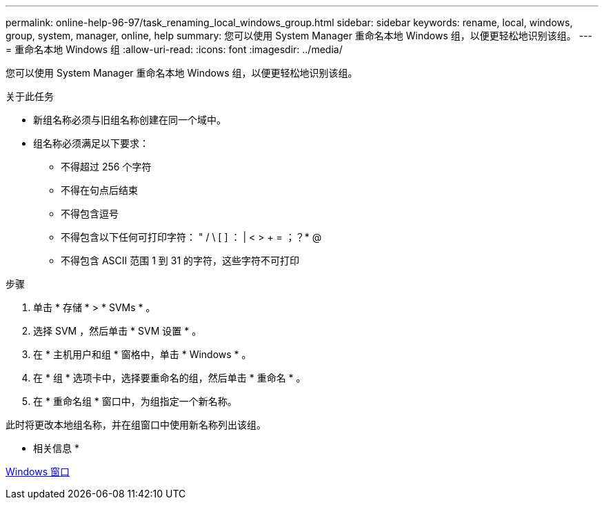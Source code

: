 ---
permalink: online-help-96-97/task_renaming_local_windows_group.html 
sidebar: sidebar 
keywords: rename, local, windows, group, system, manager, online, help 
summary: 您可以使用 System Manager 重命名本地 Windows 组，以便更轻松地识别该组。 
---
= 重命名本地 Windows 组
:allow-uri-read: 
:icons: font
:imagesdir: ../media/


[role="lead"]
您可以使用 System Manager 重命名本地 Windows 组，以便更轻松地识别该组。

.关于此任务
* 新组名称必须与旧组名称创建在同一个域中。
* 组名称必须满足以下要求：
+
** 不得超过 256 个字符
** 不得在句点后结束
** 不得包含逗号
** 不得包含以下任何可打印字符： " / \ [ ] ： | < > + = ；？* @
** 不得包含 ASCII 范围 1 到 31 的字符，这些字符不可打印




.步骤
. 单击 * 存储 * > * SVMs * 。
. 选择 SVM ，然后单击 * SVM 设置 * 。
. 在 * 主机用户和组 * 窗格中，单击 * Windows * 。
. 在 * 组 * 选项卡中，选择要重命名的组，然后单击 * 重命名 * 。
. 在 * 重命名组 * 窗口中，为组指定一个新名称。


此时将更改本地组名称，并在组窗口中使用新名称列出该组。

* 相关信息 *

xref:reference_windows_window.adoc[Windows 窗口]
